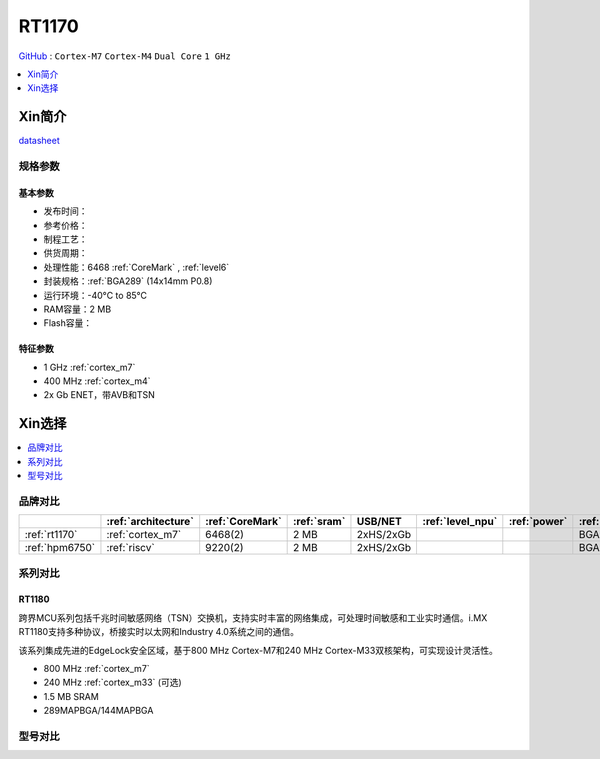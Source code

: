 
.. _rt1170:

RT1170
=============

`GitHub <https://github.com/SoCXin/RT1170>`_ : ``Cortex-M7`` ``Cortex-M4`` ``Dual Core`` ``1 GHz``

.. contents::
    :local:
    :depth: 1

Xin简介
-----------

.. image:: ./images/RT1170.png
    :target: https://www.nxp.com.cn/products/processors-and-microcontrollers/arm-microcontrollers/i-mx-rt-crossover-mcus/i-mx-rt1170-crossover-mcu-family-first-ghz-mcu-with-arm-cortex-m7-and-cortex-m4-cores:i.MX-RT1170

`datasheet <https://www.nxp.com.cn/docs/en/data-sheet/IMXRT1170CEC.pdf>`_


规格参数
~~~~~~~~~~~


基本参数
^^^^^^^^^^^

* 发布时间：
* 参考价格：
* 制程工艺：
* 供货周期：
* 处理性能：6468 :ref:`CoreMark` , :ref:`level6`
* 封装规格：:ref:`BGA289` (14x14mm P0.8)
* 运行环境：-40°C to 85°C
* RAM容量：2 MB
* Flash容量：

特征参数
^^^^^^^^^^^

* 1 GHz :ref:`cortex_m7`
* 400 MHz :ref:`cortex_m4`
* 2x Gb ENET，带AVB和TSN


Xin选择
-----------

.. contents::
    :local:
    :depth: 1


品牌对比
~~~~~~~~~~

.. list-table::
    :header-rows:  1

    * -
      - :ref:`architecture`
      - :ref:`CoreMark`
      - :ref:`sram`
      - USB/NET
      - :ref:`level_npu`
      - :ref:`power`
      - :ref:`package`
    * - :ref:`rt1170`
      - :ref:`cortex_m7`
      - 6468(2)
      - 2 MB
      - 2xHS/2xGb
      -
      -
      - BGA289
    * - :ref:`hpm6750`
      - :ref:`riscv`
      - 9220(2)
      - 2 MB
      - 2xHS/2xGb
      -
      -
      - BGA289

系列对比
~~~~~~~~~~

.. _rt1180:

RT1180
^^^^^^^^^^^

.. image:: ./images/i.MX-RT1180-Block-Diagram.svg
    :target: https://www.nxp.com.cn/products/processors-and-microcontrollers/arm-microcontrollers/i-mx-rt-crossover-mcus/i-mx-rt1180-dual-core-crossover-mcu-with-time-sensitive-networking-switch-and-integrated-edgelock-secure-enclave:i.MX-RT1180

跨界MCU系列包括千兆时间敏感网络（TSN）交换机，支持实时丰富的网络集成，可处理时间敏感和工业实时通信。i.MX RT1180支持多种协议，桥接实时以太网和Industry 4.0系统之间的通信。

该系列集成先进的EdgeLock安全区域，基于800 MHz Cortex-M7和240 MHz Cortex-M33双核架构，可实现设计灵活性。

* 800 MHz :ref:`cortex_m7`
* 240 MHz :ref:`cortex_m33` (可选)
* 1.5 MB SRAM
* 289MAPBGA/144MAPBGA

型号对比
~~~~~~~~~~

.. image:: ./images/RT1170list.png
    :target: https://www.nxp.com.cn/products/processors-and-microcontrollers/arm-microcontrollers/i-mx-rt-crossover-mcus:IMX-RT-SERIES
